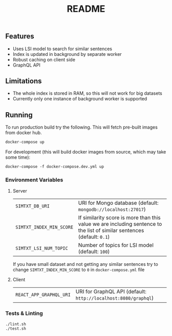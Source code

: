 #+TITLE: README

** Features
- Uses LSI model to search for similar sentences
- Index is updated in background by separate worker
- Robust caching on client side
- GraphQL API

** Limitations
- The whole index is stored in RAM, so this will not work for big datasets
- Currently only one instance of background worker is supported
  
** Running
To run production build try the following. This will fetch pre-built images from docker hub.
#+begin_src org :eval never-export
docker-compose up
#+end_src
For development (this will build docker images from source, which may take some time):
#+begin_src org :eval never-export
docker-compose -f docker-compose.dev.yml up
#+end_src

*** Environment Variables
**** Server
| ~SIMTXT_DB_URI~          | URI for Mongo database (default: ~mongodb://localhost:27017~)                                                           |
| ~SIMTXT_INDEX_MIN_SCORE~ | If similarity score is more than this value we are including sentence to the list of similar sentences (default: ~0.1~) |
| ~SIMTXT_LSI_NUM_TOPIC~   | Number of topics for LSI model (default: ~100~)                                                                         |
If you have small dataset and not getting any similar sentences try to change ~SIMTXT_INDEX_MIN_SCORE~ to ~0~ in ~docker-compose.yml~ file
**** Client
| ~REACT_APP_GRAPHQL_URI~ | URI for GraphQL API (default: ~http://localhost:8080/graphql~) |

*** Tests & Linting
#+begin_src org :eval never-export
./lint.sh
./test.sh
#+end_src
